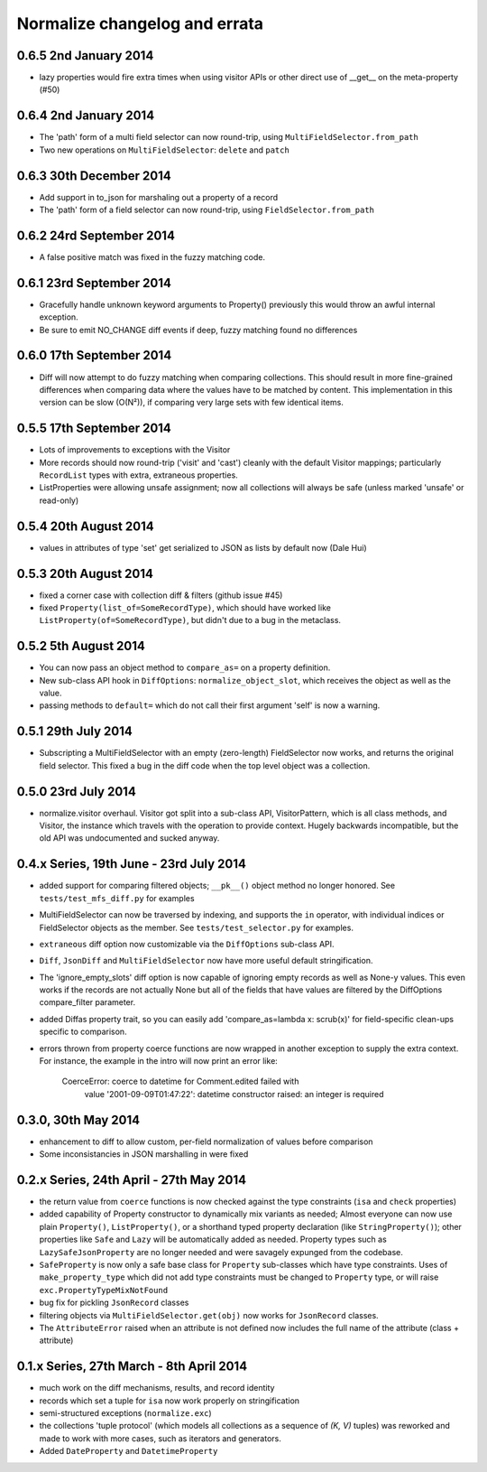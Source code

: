 Normalize changelog and errata
==============================

0.6.5 2nd January 2014
------------------------
* lazy properties would fire extra times when using visitor APIs or
  other direct use of __get__ on the meta-property (#50)

0.6.4 2nd January 2014
------------------------
* The 'path' form of a multi field selector can now round-trip, using
  ``MultiFieldSelector.from_path``
* Two new operations on ``MultiFieldSelector``: ``delete`` and
  ``patch``

0.6.3 30th December 2014
------------------------
* Add support in to_json for marshaling out a property of a record
* The 'path' form of a field selector can now round-trip, using
  ``FieldSelector.from_path``

0.6.2 24rd September 2014
-------------------------
* A false positive match was fixed in the fuzzy matching code.

0.6.1 23rd September 2014
-------------------------
* Gracefully handle unknown keyword arguments to Property()
  previously this would throw an awful internal exception.

* Be sure to emit NO_CHANGE diff events if deep, fuzzy matching found no
  differences

0.6.0 17th September 2014
-------------------------
* Diff will now attempt to do fuzzy matching when comparing
  collections.  This should result in more fine-grained differences
  when comparing data where the values have to be matched by content.
  This implementation in this version can be slow (O(N²)), if comparing
  very large sets with few identical items.

0.5.5 17th September 2014
-------------------------
* Lots of improvements to exceptions with the Visitor

* More records should now round-trip ('visit' and 'cast') cleanly with
  the default Visitor mappings; particularly ``RecordList`` types with
  extra, extraneous properties.

* ListProperties were allowing unsafe assignment; now all collections
  will always be safe (unless marked 'unsafe' or read-only)

0.5.4 20th August 2014
----------------------
* values in attributes of type 'set' get serialized to JSON as lists
  by default now (Dale Hui)

0.5.3 20th August 2014
----------------------
* fixed a corner case with collection diff & filters (github issue #45)

* fixed ``Property(list_of=SomeRecordType)``, which should have worked
  like ``ListProperty(of=SomeRecordType)``, but didn't due to a bug in
  the metaclass.

0.5.2 5th August 2014
---------------------
* You can now pass an object method to ``compare_as=`` on a property
  definition.

* New sub-class API hook in ``DiffOptions``:
  ``normalize_object_slot``, which receives the object as well as the
  value.

* passing methods to ``default=`` which do not call their first
  argument 'self' is now a warning.

0.5.1 29th July 2014
--------------------
* Subscripting a MultiFieldSelector with an empty (zero-length)
  FieldSelector now works, and returns the original field selector.
  This fixed a bug in the diff code when the top level object was a
  collection.

0.5.0 23rd July 2014
--------------------
* normalize.visitor overhaul.  Visitor got split into a sub-class API,
  VisitorPattern, which is all class methods, and Visitor, the instance
  which travels with the operation to provide context.  Hugely backwards
  incompatible, but the old API was undocumented and sucked anyway.

0.4.x Series, 19th June - 23rd July 2014
----------------------------------------
* added support for comparing filtered objects; ``__pk__()`` object
  method no longer honored.  See ``tests/test_mfs_diff.py`` for
  examples

* MultiFieldSelector can now be traversed by indexing, and supports
  the ``in`` operator, with individual indices or FieldSelector
  objects as the member.  See ``tests/test_selector.py`` for examples.

* ``extraneous`` diff option now customizable via the ``DiffOptions``
  sub-class API.

* ``Diff``, ``JsonDiff`` and ``MultiFieldSelector`` now have more
  useful default stringification.

* The 'ignore_empty_slots' diff option is now capable of ignoring empty
  records as well as None-y values.  This even works if the records
  are not actually None but all of the fields that have values are
  filtered by the DiffOptions compare_filter parameter.

* added Diffas property trait, so you can easily add
  'compare_as=lambda x: scrub(x)' for field-specific clean-ups specific
  to comparison.

* errors thrown from property coerce functions are now wrapped in
  another exception to supply the extra context.  For instance, the
  example in the intro will now print an error like:

      CoerceError: coerce to datetime for Comment.edited failed with
                   value '2001-09-09T01:47:22': datetime constructor
                   raised: an integer is required

0.3.0, 30th May 2014
--------------------
* enhancement to diff to allow custom, per-field normalization of
  values before comparison

* Some inconsistancies in JSON marshalling in were fixed

0.2.x Series, 24th April - 27th May 2014
----------------------------------------
* the return value from ``coerce`` functions is now checked against
  the type constraints (``isa`` and ``check`` properties)

* added capability of Property constructor to dynamically mix variants
  as needed; Almost everyone can now use plain ``Property()``,
  ``ListProperty()``, or a shorthand typed property declaration (like
  ``StringProperty()``); other properties like ``Safe`` and ``Lazy``
  will be automatically added as needed.  Property types such as
  ``LazySafeJsonProperty`` are no longer needed and were savagely
  expunged from the codebase.

* ``SafeProperty`` is now only a safe base class for ``Property``
  sub-classes which have type constraints.  Uses of
  ``make_property_type`` which did not add type constraints must be
  changed to ``Property`` type, or will raise
  ``exc.PropertyTypeMixNotFound``

* bug fix for pickling ``JsonRecord`` classes

* filtering objects via ``MultiFieldSelector.get(obj)`` now works for
  ``JsonRecord`` classes.

* The ``AttributeError`` raised when an attribute is not defined now
  includes the full name of the attribute (class + attribute)

0.1.x Series, 27th March - 8th April 2014
-----------------------------------------
* much work on the diff mechanisms, results, and record identity

* records which set a tuple for ``isa`` now work properly on
  stringification

* semi-structured exceptions (``normalize.exc``)

* the collections 'tuple protocol' (which models all collections as a
  sequence of *(K, V)* tuples) was reworked and made to work with more
  cases, such as iterators and generators.

* Added ``DateProperty`` and ``DatetimeProperty``

